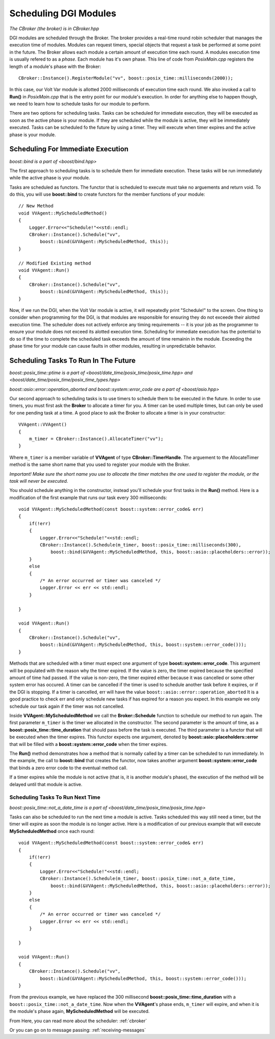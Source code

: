 .. _scheduling:

Scheduling DGI Modules
======================

`The CBroker (the broker) is in CBroker.hpp`

DGI modules are scheduled through the Broker.
The broker provides a real-time round robin scheduler that manages the execution time of modules.
Modules can request timers, special objects that request a task be performed at some point in the future.
The Broker allows each module a certain amount of execution time each round.
A modules execution time is usually refered to as a *phase*.
Each module has it's own phase.
This line of code from `PosixMain.cpp` registers the length of a module's phase with the Broker::

    CBroker::Instance().RegisterModule("vv", boost::posix_time::milliseconds(2000));

In this case, our Volt Var module is allotted 2000 milliseconds of execution time each round.
We also invoked a call to **Run()** in `PosixMain.cpp` that is the entry point for our module's execution.
In order for anything else to happen though, we need to learn how to schedule tasks for our module to perform.

There are two options for scheduling tasks.
Tasks can be scheduled for immediate execution, they will be executed as soon as the active phase is your module.
If they are scheduled while the module is active, they will be immediately executed.
Tasks can be scheduled fo the future by using a timer.
They will execute when timer expires and the active phase is your module.

Scheduling For Immediate Execution
----------------------------------

`boost::bind is a part of <boost/bind.hpp>`

The first approach to scheduling tasks is to schedule them for immediate execution.
These tasks will be run immediately while the active phase is your module.

Tasks are scheduled as functors.
The functor that is scheduled to execute must take no arguements and return void.
To do this, you will use **boost::bind** to create functors for the member functions of your module::

    // New Method
    void VVAgent::MyScheduledMethod()
    {
        Logger.Error<<"Schedule!"<<std::endl;
        CBroker::Instance().Schedule("vv",
            boost::bind(&VVAgent::MyScheduledMethod, this));
    }

    // Modified Existing method
    void VVAgent::Run()
    {
        CBroker::Instance().Schedule("vv",
            boost::bind(&VVAgent::MyScheduledMethod, this));
    }

Now, if we run the DGI, when the Volt Var module is active, it will repeatedly print "Schedule!" to the screen.
One thing to consider when programming for the DGI, is that modules are responsible for ensuring they do not exceede their alotted execution time.
The scheduler does not actively enforce any timing requirements -- it is your job as the programmer to ensure your module does not exceed its alotted execution time.
Scheduling for immediate execution has the potential to do so if the time to complete the scheduled task exceeds the amount of time remainin in the module.
Exceeding the phase time for your module can cause faults in other modules, resulting in unpredictable behavior.

Scheduling Tasks To Run In The Future
-------------------------------------

`boost::posix_time::ptime is a part of <boost/date_time/posix_time/posix_time.hpp> and <boost/date_time/posix_time/posix_time_types.hpp>`

`boost::asio::error::operation_aborted and boost::system::error_code are a part of <boost/asio.hpp>`


Our second approach to scheduling tasks is to use timers to schedule them to be executed in the future.
In order to use timers, you must first ask the **Broker** to allocate a timer for you.
A timer can be used multiple times, but can only be used for one pending task at a time.
A good place to ask the Broker to allocate a timer is in your constructor::

    VVAgent::VVAgent()
    {
        m_timer = CBroker::Instance().AllocateTimer("vv");
    }

Where ``m_timer`` is a member variable of **VVAgent** of type **CBroker::TimerHandle**.
The arguement to the AllocateTimer method is the same short name that you used to register your module with the Broker.

`Important! Make sure the short name you use to allocate the timer matches the one used to register the module, or the task will never be executed.`

You should schedule anything in the constructor, instead you'll schedule your first tasks in the **Run()** method.
Here is a modification of the first example that runs our task every 300 milliseconds::

    void VVAgent::MyScheduledMethod(const boost::system::error_code& err)
    {
        if(!err)
        {
            Logger.Error<<"Schedule!"<<std::endl;
            CBroker::Instance().Schedule(m_timer, boost::posix_time::milliseconds(300),
                boost::bind(&VVAgent::MyScheduledMethod, this, boost::asio::placeholders::error));
        }
        else
        {
            /* An error occurred or timer was canceled */
            Logger.Error << err << std::endl;
        }

    }

    void VVAgent::Run()
    {
        CBroker::Instance().Schedule("vv",
            boost::bind(&VVAgent::MyScheduledMethod, this, boost::system::error_code()));
    }

Methods that are scheduled with a timer must expect one argument of type **boost::system::error_code**.
This argument will be populated with the reason why the timer expired.
If the value is zero, the timer expired because the specified amount of time had passed.
If the value is non-zero, the timer expired either because it was cancelled or some other system error has occured.
A timer can be cancelled if the timer is used to schedule another task before it expires, or if the DGI is stopping.
If a timer is cancelled, err will have the value ``boost::asio::error::operation_aborted``
It is a good practice to check err and only schedule new tasks if has expired for a reason you expect.
In this example we only schedule our task again if the timer was not cancelled.

Inside **VVAgent::MyScheduledMethod** we call the **Broker::Schedule** function to schedule our method to run again.
The first parameter ``m_timer`` is the timer we allocated in the constructor.
The second parameter is the amount of time, as a **boost::posix_time::time_duration** that should pass before the task is executed.
The third parameter is a functor that will be executed when the timer expires.
This functor expects one argument, denoted by **boost::asio::placeholders::error** that will be filled with a **boost::system::error_code** when the timer expires.

The **Run()** method demonstrates how a method that is normally called by a timer can be scheduled to run immediately.
In the example, the call to **boost::bind** that creates the functor, now takes another argument **boost::system::error_code** that binds a zero error code to the eventual method call.

If a timer expires while the module is not active (that is, it is another module's phase), the execution of the method will be delayed until that module is active.

Scheduling Tasks To Run Next Time
^^^^^^^^^^^^^^^^^^^^^^^^^^^^^^^^^

`boost::posix_time::not_a_date_time is a part of <boost/date_time/posix_time/posix_time.hpp>`

Tasks can also be scheduled to run the next time a module is active.
Tasks scheduled this way still need a timer, but the timer will expire as soon the module is no longer active.
Here is a modification of our previous example that will execute **MyScheduledMethod** once each round::

    void VVAgent::MyScheduledMethod(const boost::system::error_code& err)
    {
        if(!err)
        {
            Logger.Error<<"Schedule!"<<std::endl;
            CBroker::Instance().Schedule(m_timer, boost::posix_time::not_a_date_time,
                boost::bind(&VVAgent::MyScheduledMethod, this, boost::asio::placeholders::error));
        }
        else
        {
            /* An error occurred or timer was canceled */
            Logger.Error << err << std::endl;
        }

    }

    void VVAgent::Run()
    {
        CBroker::Instance().Schedule("vv",
            boost::bind(&VVAgent::MyScheduledMethod, this, boost::system::error_code()));
    }

From the previous example, we have replaced the 300 millisecond **boost::posix_time::time_duration** with a ``boost::posix_time::not_a_date_time``.
Now when the **VVAgent**'s phase ends, ``m_timer`` will expire, and when it is the module's phase again, **MyScheduledMethod** will be executed.

From Here, you can read more about the scheduler: :ref:`cbroker`

Or you can go on to message passing: :ref:`receiving-messages`
